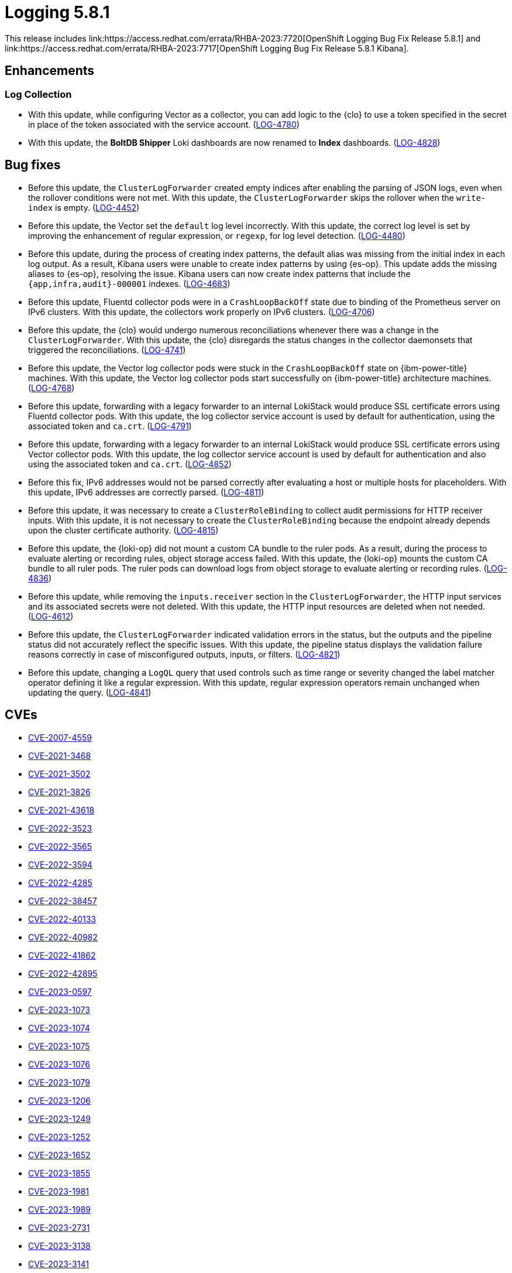 //module included in logging-5-8-release-notes.adoc
:content-type: REFERENCE
[id="logging-release-notes-5-8-1_{context}"]
= Logging 5.8.1
This release includes link:https://access.redhat.com/errata/RHBA-2023:7720[OpenShift Logging Bug Fix Release 5.8.1] and link:https://access.redhat.com/errata/RHBA-2023:7717[OpenShift Logging Bug Fix Release 5.8.1 Kibana].

[id="logging-release-notes-5-8-1-enhancements"]
== Enhancements

[id="logging-release-notes-5-8-1-log-collection"]
=== Log Collection

* With this update, while configuring Vector as a collector, you can add logic to the {clo} to use a token specified in the secret in place of the token associated with the service account. (link:https://issues.redhat.com/browse/LOG-4780[LOG-4780])

* With this update, the *BoltDB Shipper* Loki dashboards are now renamed to *Index* dashboards. (link:https://issues.redhat.com/browse/LOG-4828[LOG-4828])

[id="logging-release-notes-5-8-1-bug-fixes"]
== Bug fixes

* Before this update, the `ClusterLogForwarder` created empty indices after enabling the parsing of JSON logs, even when the rollover conditions were not met. With this update, the `ClusterLogForwarder` skips the rollover when the `write-index` is empty. (link:https://issues.redhat.com/browse/LOG-4452[LOG-4452])

* Before this update, the Vector set the `default` log level incorrectly. With this update, the correct log level is set by improving the enhancement of regular expression, or `regexp`, for log level detection. (link:https://issues.redhat.com/browse/LOG-4480[LOG-4480])

* Before this update, during the process of creating index patterns, the default alias was missing from the initial index in each log output. As a result, Kibana users were unable to create index patterns by using {es-op}. This update adds the missing aliases to {es-op}, resolving the issue. Kibana users can now create index patterns that include the `{app,infra,audit}-000001` indexes. (link:https://issues.redhat.com/browse/LOG-4683[LOG-4683])

* Before this update, Fluentd collector pods were in a `CrashLoopBackOff` state due to binding of the Prometheus server on IPv6 clusters. With this update, the collectors work properly on IPv6 clusters. (link:https://issues.redhat.com/browse/LOG-4706[LOG-4706])

* Before this update, the {clo} would undergo numerous reconciliations whenever there was a change in the `ClusterLogForwarder`. With this update, the {clo} disregards the status changes in the collector daemonsets that triggered the reconciliations. (link:https://issues.redhat.com/browse/LOG-4741[LOG-4741])

* Before this update, the Vector log collector pods were stuck in the `CrashLoopBackOff` state on {ibm-power-title} machines. With this update, the Vector log collector pods start successfully on {ibm-power-title} architecture machines. (link:https://issues.redhat.com/browse/LOG-4768[LOG-4768])

* Before this update, forwarding with a legacy forwarder to an internal LokiStack would produce SSL certificate errors using Fluentd collector pods. With this update, the log collector service account is used by default for authentication, using the associated token and `ca.crt`. (link:https://issues.redhat.com/browse/LOG-4791[LOG-4791])

* Before this update, forwarding with a legacy forwarder to an internal LokiStack would produce SSL certificate errors using Vector collector pods. With this update, the log collector service account is used by default for authentication and also using the associated token and `ca.crt`. (link:https://issues.redhat.com/browse/LOG-4852[LOG-4852])

* Before this fix, IPv6 addresses would not be parsed correctly after evaluating a host or multiple hosts for placeholders. With this update, IPv6 addresses are correctly parsed. (link:https://issues.redhat.com/browse/LOG-4811[LOG-4811])

* Before this update, it was necessary to create a `ClusterRoleBinding` to collect audit permissions for HTTP receiver inputs. With this update, it is not necessary to create the `ClusterRoleBinding` because the endpoint already depends upon the cluster certificate authority. (link:https://issues.redhat.com/browse/LOG-4815[LOG-4815])

* Before this update, the {loki-op} did not mount a custom CA bundle to the ruler pods. As a result, during the process to evaluate alerting or recording rules, object storage access failed. With this update, the {loki-op} mounts the custom CA bundle to all ruler pods. The ruler pods can download logs from object storage to evaluate alerting or recording rules. (link:https://issues.redhat.com/browse/LOG-4836[LOG-4836])

* Before this update, while removing the `inputs.receiver` section in the `ClusterLogForwarder`, the HTTP input services and its associated secrets were not deleted. With this update, the HTTP input resources are deleted when not needed. (link:https://issues.redhat.com/browse/LOG-4612[LOG-4612])

* Before this update, the `ClusterLogForwarder` indicated validation errors in the status, but the outputs and the pipeline status did not accurately reflect the specific issues. With this update, the pipeline status displays the validation failure reasons correctly in case of misconfigured outputs, inputs, or filters. (link:https://issues.redhat.com/browse/LOG-4821[LOG-4821])

* Before this update, changing a `LogQL` query that used controls such as time range or severity changed the label matcher operator defining it like a regular expression. With this update, regular expression operators remain unchanged when updating the query. (link:https://issues.redhat.com/browse/LOG-4841[LOG-4841])

[id="logging-release-notes-5-8-1-CVEs"]
== CVEs

* link:https://access.redhat.com/security/cve/CVE-2007-4559[CVE-2007-4559]
* link:https://access.redhat.com/security/cve/CVE-2021-3468[CVE-2021-3468]
* link:https://access.redhat.com/security/cve/CVE-2021-3502[CVE-2021-3502]
* link:https://access.redhat.com/security/cve/CVE-2021-3826[CVE-2021-3826]
* link:https://access.redhat.com/security/cve/CVE-2021-43618[CVE-2021-43618]
* link:https://access.redhat.com/security/cve/CVE-2022-3523[CVE-2022-3523]
* link:https://access.redhat.com/security/cve/CVE-2022-3565[CVE-2022-3565]
* link:https://access.redhat.com/security/cve/CVE-2022-3594[CVE-2022-3594]
* link:https://access.redhat.com/security/cve/CVE-2022-4285[CVE-2022-4285]
* link:https://access.redhat.com/security/cve/CVE-2022-38457[CVE-2022-38457]
* link:https://access.redhat.com/security/cve/CVE-2022-40133[CVE-2022-40133]
* link:https://access.redhat.com/security/cve/CVE-2022-40982[CVE-2022-40982]
* link:https://access.redhat.com/security/cve/CVE-2022-41862[CVE-2022-41862]
* link:https://access.redhat.com/security/cve/CVE-2022-42895[CVE-2022-42895]
* link:https://access.redhat.com/security/cve/CVE-2023-0597[CVE-2023-0597]
* link:https://access.redhat.com/security/cve/CVE-2023-1073[CVE-2023-1073]
* link:https://access.redhat.com/security/cve/CVE-2023-1074[CVE-2023-1074]
* link:https://access.redhat.com/security/cve/CVE-2023-1075[CVE-2023-1075]
* link:https://access.redhat.com/security/cve/CVE-2023-1076[CVE-2023-1076]
* link:https://access.redhat.com/security/cve/CVE-2023-1079[CVE-2023-1079]
* link:https://access.redhat.com/security/cve/CVE-2023-1206[CVE-2023-1206]
* link:https://access.redhat.com/security/cve/CVE-2023-1249[CVE-2023-1249]
* link:https://access.redhat.com/security/cve/CVE-2023-1252[CVE-2023-1252]
* link:https://access.redhat.com/security/cve/CVE-2023-1652[CVE-2023-1652]
* link:https://access.redhat.com/security/cve/CVE-2023-1855[CVE-2023-1855]
* link:https://access.redhat.com/security/cve/CVE-2023-1981[CVE-2023-1981]
* link:https://access.redhat.com/security/cve/CVE-2023-1989[CVE-2023-1989]
* link:https://access.redhat.com/security/cve/CVE-2023-2731[CVE-2023-2731]
* link:https://access.redhat.com/security/cve/CVE-2023-3138[CVE-2023-3138]
* link:https://access.redhat.com/security/cve/CVE-2023-3141[CVE-2023-3141]
* link:https://access.redhat.com/security/cve/CVE-2023-3161[CVE-2023-3161]
* link:https://access.redhat.com/security/cve/CVE-2023-3212[CVE-2023-3212]
* link:https://access.redhat.com/security/cve/CVE-2023-3268[CVE-2023-3268]
* link:https://access.redhat.com/security/cve/CVE-2023-3316[CVE-2023-3316]
* link:https://access.redhat.com/security/cve/CVE-2023-3358[CVE-2023-3358]
* link:https://access.redhat.com/security/cve/CVE-2023-3576[CVE-2023-3576]
* link:https://access.redhat.com/security/cve/CVE-2023-3609[CVE-2023-3609]
* link:https://access.redhat.com/security/cve/CVE-2023-3772[CVE-2023-3772]
* link:https://access.redhat.com/security/cve/CVE-2023-3773[CVE-2023-3773]
* link:https://access.redhat.com/security/cve/CVE-2023-4016[CVE-2023-4016]
* link:https://access.redhat.com/security/cve/CVE-2023-4128[CVE-2023-4128]
* link:https://access.redhat.com/security/cve/CVE-2023-4155[CVE-2023-4155]
* link:https://access.redhat.com/security/cve/CVE-2023-4194[CVE-2023-4194]
* link:https://access.redhat.com/security/cve/CVE-2023-4206[CVE-2023-4206]
* link:https://access.redhat.com/security/cve/CVE-2023-4207[CVE-2023-4207]
* link:https://access.redhat.com/security/cve/CVE-2023-4208[CVE-2023-4208]
* link:https://access.redhat.com/security/cve/CVE-2023-4273[CVE-2023-4273]
* link:https://access.redhat.com/security/cve/CVE-2023-4641[CVE-2023-4641]
* link:https://access.redhat.com/security/cve/CVE-2023-22745[CVE-2023-22745]
* link:https://access.redhat.com/security/cve/CVE-2023-26545[CVE-2023-26545]
* link:https://access.redhat.com/security/cve/CVE-2023-26965[CVE-2023-26965]
* link:https://access.redhat.com/security/cve/CVE-2023-26966[CVE-2023-26966]
* link:https://access.redhat.com/security/cve/CVE-2023-27522[CVE-2023-27522]
* link:https://access.redhat.com/security/cve/CVE-2023-29491[CVE-2023-29491]
* link:https://access.redhat.com/security/cve/CVE-2023-29499[CVE-2023-29499]
* link:https://access.redhat.com/security/cve/CVE-2023-30456[CVE-2023-30456]
* link:https://access.redhat.com/security/cve/CVE-2023-31486[CVE-2023-31486]
* link:https://access.redhat.com/security/cve/CVE-2023-32324[CVE-2023-32324]
* link:https://access.redhat.com/security/cve/CVE-2023-32573[CVE-2023-32573]
* link:https://access.redhat.com/security/cve/CVE-2023-32611[CVE-2023-32611]
* link:https://access.redhat.com/security/cve/CVE-2023-32665[CVE-2023-32665]
* link:https://access.redhat.com/security/cve/CVE-2023-33203[CVE-2023-33203]
* link:https://access.redhat.com/security/cve/CVE-2023-33285[CVE-2023-33285]
* link:https://access.redhat.com/security/cve/CVE-2023-33951[CVE-2023-33951]
* link:https://access.redhat.com/security/cve/CVE-2023-33952[CVE-2023-33952]
* link:https://access.redhat.com/security/cve/CVE-2023-34241[CVE-2023-34241]
* link:https://access.redhat.com/security/cve/CVE-2023-34410[CVE-2023-34410]
* link:https://access.redhat.com/security/cve/CVE-2023-35825[CVE-2023-35825]
* link:https://access.redhat.com/security/cve/CVE-2023-36054[CVE-2023-36054]
* link:https://access.redhat.com/security/cve/CVE-2023-37369[CVE-2023-37369]
* link:https://access.redhat.com/security/cve/CVE-2023-38197[CVE-2023-38197]
* link:https://access.redhat.com/security/cve/CVE-2023-38545[CVE-2023-38545]
* link:https://access.redhat.com/security/cve/CVE-2023-38546[CVE-2023-38546]
* link:https://access.redhat.com/security/cve/CVE-2023-39191[CVE-2023-39191]
* link:https://access.redhat.com/security/cve/CVE-2023-39975[CVE-2023-39975]
* link:https://access.redhat.com/security/cve/CVE-2023-44487[CVE-2023-44487]

